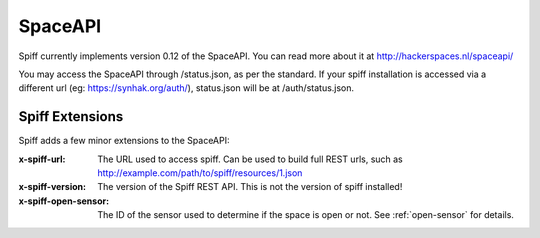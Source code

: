 SpaceAPI
========

Spiff currently implements version 0.12 of the SpaceAPI. You can read
more about it at http://hackerspaces.nl/spaceapi/

You may access the SpaceAPI through /status.json, as per the standard. If your
spiff installation is accessed via a different url (eg: https://synhak.org/auth/),
status.json will be at /auth/status.json. 

.. seealso:: :ref:`space-config`

Spiff Extensions
----------------

Spiff adds a few minor extensions to the SpaceAPI:

:x-spiff-url:
    The URL used to access spiff. Can be used to build full REST urls, such as
    http://example.com/path/to/spiff/resources/1.json
:x-spiff-version:
    The version of the Spiff REST API. This is not the version of spiff
    installed!
:x-spiff-open-sensor:
    The ID of the sensor used to determine if the space is open or not. See
    :ref:`open-sensor` for details.
